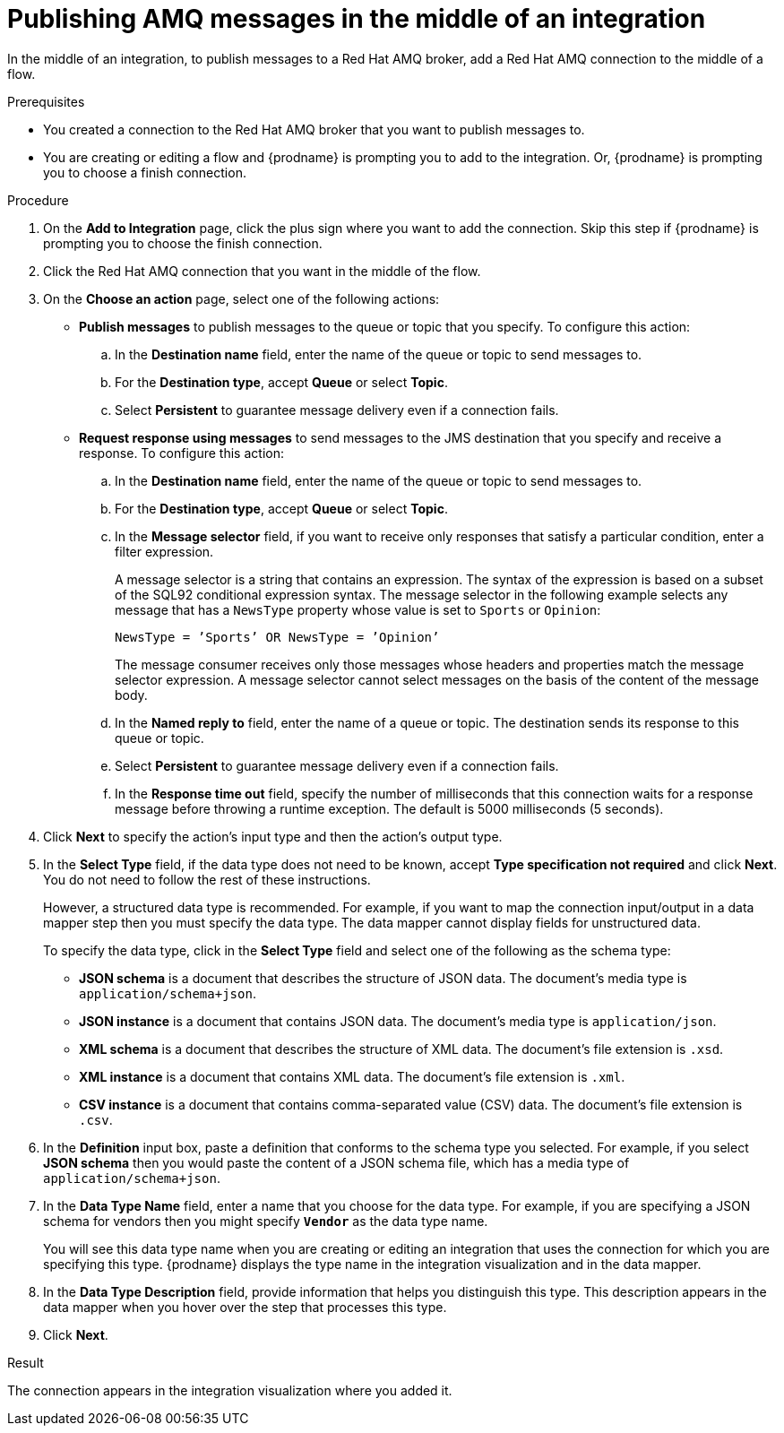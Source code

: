 // This module is included in the following assemblies:
// as_connecting-to-amq.adoc

[id='adding-amq-connection-middle_{context}']
= Publishing AMQ messages in the middle of an integration

In the middle of an integration, to publish messages to a Red Hat AMQ broker, 
add a Red Hat AMQ connection to the middle of a flow. 

.Prerequisites
* You created a connection to the Red Hat AMQ broker that you want to publish messages to.
* You are creating or editing a flow and {prodname} is prompting you
to add to the integration. Or, {prodname} is prompting you to choose a finish connection.  

.Procedure
. On the *Add to Integration* page, click the plus sign where you 
want to add the connection. Skip this step if {prodname} is
prompting you to choose the finish connection. 
. Click the Red Hat AMQ connection that you
want in the middle of the flow.

. On the *Choose an action* page, select one of the following actions:
+
* *Publish messages* to
publish messages to the queue or topic that you specify. To configure this
action:
.. In the *Destination name* field, enter the name of the queue or 
topic to send messages to. 
.. For the *Destination type*, accept *Queue* or select *Topic*. 
.. Select *Persistent* to guarantee message delivery even if
a connection fails. 
+
* *Request response using messages* to send messages to the JMS destination that 
you specify and receive a response. To configure this action:

.. In the *Destination name* field, enter the name of the queue or topic 
to send messages to. 
.. For the *Destination type*, accept *Queue* or select *Topic*.
.. In the *Message selector* field, if you want to receive only responses
that satisfy a particular condition, enter a filter expression.
+
A message selector is a string that contains an expression. The syntax of 
the expression is based on a subset of the SQL92 conditional expression syntax. 
The message selector in the following example selects any message that has a 
`NewsType` property whose value is set to `Sports` or `Opinion`:
+
`NewsType = ’Sports’ OR NewsType = ’Opinion’`
+
The message consumer receives only those messages whose headers and 
properties match the message selector expression. A message selector cannot select messages on 
the basis of the content of the message body.

.. In the *Named reply to* field, enter the name of
a queue or topic. The destination sends its response
to this queue or topic. 
.. Select *Persistent* to guarantee message delivery even if
a connection fails.  
.. In the *Response time out* field, specify the number of milliseconds that this 
connection waits for a 
response message before throwing a runtime exception. 
The default is 5000 milliseconds (5 seconds).

. Click *Next* to specify the action's input type and then the action's
output type. 

. In the *Select Type* field, if the data type does not need to be known, 
accept *Type specification not required* 
and click *Next*. You do not need to follow the rest of these
instructions. 
+
However, a structured data type is recommended. For example, if you want 
to map the connection input/output in a data mapper step then you must specify 
the data type. The data mapper cannot display fields for unstructured data.
+
To specify the data type, click in the *Select Type* field and select one of the following as the schema type:
+
* *JSON schema* is a document that describes the structure of JSON data.
The document's media type is `application/schema+json`. 
* *JSON instance* is a document that contains JSON data. The document's 
media type is `application/json`. 
* *XML schema* is a document that describes the structure of XML data.
The document's file extension is `.xsd`.
* *XML instance* is a document that contains XML data. The
document's file extension is `.xml`. 
* *CSV instance* is  a document that contains comma-separated value (CSV) data. The
document's file extension is `.csv`. 

. In the *Definition* input box, paste a definition that conforms to the
schema type you selected. 
For example, if you select *JSON schema* then you would paste the content of
a JSON schema file, which has a media type of `application/schema+json`.

. In the *Data Type Name* field, enter a name that you choose for the
data type. For example, if you are specifying a JSON schema for
vendors then you might specify `*Vendor*` as the data type name. 
+
You will see this data type name when you are creating 
or editing an integration that uses the connection
for which you are specifying this type. {prodname} displays the type name
in the integration visualization and in the data mapper. 

. In the *Data Type Description* field, provide information that helps you
distinguish this type. This description appears in the data mapper when 
you hover over the step that processes this type. 
. Click *Next*. 

.Result
The connection appears in the integration visualization where you added it. 
